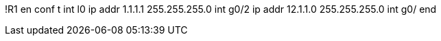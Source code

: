 
!R1
en
conf t
int l0
  ip addr 1.1.1.1 255.255.255.0
int g0/2 
  ip addr 12.1.1.0 255.255.255.0
int g0/
end
